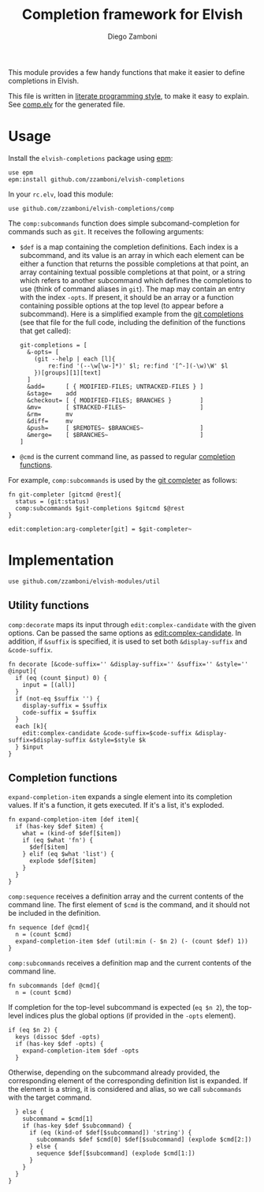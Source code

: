 #+TITLE:  Completion framework for Elvish
#+AUTHOR: Diego Zamboni
#+EMAIL:  diego@zzamboni.org

This module provides a few handy functions that make it easier to define completions in Elvish.

This file is written in [[http://www.howardism.org/Technical/Emacs/literate-programming-tutorial.html][literate programming style]], to make it easy to explain. See [[file:comp.elv][comp.elv]] for the generated file.

* Table of Contents                                            :TOC:noexport:
- [[#usage][Usage]]
- [[#implementation][Implementation]]
  - [[#utility-functions][Utility functions]]
  - [[#completion-functions][Completion functions]]

* Usage

Install the =elvish-completions= package using [[https://elvish.io/ref/epm.html][epm]]:

#+begin_src elvish
  use epm
  epm:install github.com/zzamboni/elvish-completions
#+end_src

In your =rc.elv=, load this module:

#+begin_src elvish
  use github.com/zzamboni/elvish-completions/comp
#+end_src

The =comp:subcommands= function does simple subcomand-completion for commands such as =git=. It receives the following arguments:

- =$def= is a map containing the completion definitions. Each index is a subcommand, and its value is an array in which each element can be either a function that returns the possible completions at that point, an array containing textual possible completions at that point, or a string which refers to another subcommand which defines the completions to use (think of command aliases in =git=). The map may contain an entry with the index =-opts=. If present, it should be an array or a function containing possible options at the top level (to appear before a subcommand). Here is a simplified example from the [[https://github.com/zzamboni/elvish-completions/blob/master/git.org][git completions]] (see that file for the full code, including the definition of the functions that get called):
  #+begin_src elvish
    git-completions = [
      &-opts= [
        (git --help | each [l]{
            re:find '(--\w[\w-]*)' $l; re:find '[^-](-\w)\W' $l
        })[groups][1][text]
      ]
      &add=      [ { MODIFIED-FILES; UNTRACKED-FILES } ]
      &stage=    add
      &checkout= [ { MODIFIED-FILES; BRANCHES }        ]
      &mv=       [ $TRACKED-FILES~                     ]
      &rm=       mv
      &diff=     mv
      &push=     [ $REMOTES~ $BRANCHES~                ]
      &merge=    [ $BRANCHES~                          ]
    ]
  #+end_src

- =@cmd= is the current command line, as passed to regular [[https://elvish.io/ref/edit.html#completion-api][completion functions]].

For example, =comp:subcommands= is used by the [[https://github.com/zzamboni/elvish-completions/blob/master/git.org][git completer]] as follows:

#+begin_src elvish
  fn git-completer [gitcmd @rest]{
    status = (git:status)
    comp:subcommands $git-completions $gitcmd $@rest
  }

  edit:completion:arg-completer[git] = $git-completer~
#+end_src

* Implementation
:PROPERTIES:
:header-args:elvish: :tangle (concat (file-name-sans-extension (buffer-file-name)) ".elv")
:header-args: :mkdirp yes :comments no
:END:

#+begin_src elvish
  use github.com/zzamboni/elvish-modules/util
#+end_src

** Utility functions

=comp:decorate= maps its input through =edit:complex-candidate= with the given options. Can be passed the same options as [[https://elvish.io/ref/edit.html#argument-completer][edit:complex-candidate]]. In addition, if =&suffix= is specified, it is used to set both =&display-suffix= and =&code-suffix=.

#+begin_src elvish
  fn decorate [&code-suffix='' &display-suffix='' &suffix='' &style='' @input]{
    if (eq (count $input) 0) {
      input = [(all)]
    }
    if (not-eq $suffix '') {
      display-suffix = $suffix
      code-suffix = $suffix
    }
    each [k]{
      edit:complex-candidate &code-suffix=$code-suffix &display-suffix=$display-suffix &style=$style $k
    } $input
  }
#+end_src


** Completion functions

=expand-completion-item= expands a single element into its completion values. If it's a function, it gets executed. If it's a list, it's exploded.

#+begin_src elvish
  fn expand-completion-item [def item]{
    if (has-key $def $item) {
      what = (kind-of $def[$item])
      if (eq $what 'fn') {
        $def[$item]
      } elif (eq $what 'list') {
        explode $def[$item]
      }
    }
  }
#+end_src

=comp:sequence= receives a definition array and the current contents of the command line. The first element of =$cmd= is the command, and it should not be included in the definition.

#+begin_src elvish
  fn sequence [def @cmd]{
    n = (count $cmd)
    expand-completion-item $def (util:min (- $n 2) (- (count $def) 1))
  }
#+end_src

=comp:subcommands= receives a definition map and the current contents of the command line.

#+begin_src elvish
  fn subcommands [def @cmd]{
    n = (count $cmd)
#+end_src

If completion for the top-level subcommand is expected (=eq $n 2=), the top-level indices plus the global options (if provided in the =-opts= element).

#+begin_src elvish
    if (eq $n 2) {
      keys (dissoc $def -opts)
      if (has-key $def -opts) {
        expand-completion-item $def -opts
      }
#+end_src

Otherwise, depending on the subcommand already provided, the corresponding element of the corresponding definition list is expanded. If the element is a string, it is considered and alias, so we call =subcommands= with the target command.

#+begin_src elvish
    } else {
      subcommand = $cmd[1]
      if (has-key $def $subcommand) {
        if (eq (kind-of $def[$subcommand]) 'string') {
          subcommands $def $cmd[0] $def[$subcommand] (explode $cmd[2:])
        } else {
          sequence $def[$subcommand] (explode $cmd[1:])
        }
      }
    }
  }
#+end_src
